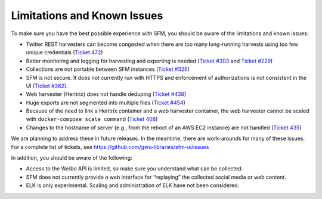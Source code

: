 ==============================
 Limitations and Known Issues
==============================

To make sure you have the best possible experience with SFM, you should be aware of the limitations and known issues:

* Twitter REST harvesters can become congested when there are too many long-running harvests using too few unique credentials (`Ticket 472 <https://github.com/gwu-libraries/sfm-ui/issues/472>`_)
* Better monitoring and logging for harvesting and exporting is needed (`Ticket #303 <https://github.com/gwu-libraries/sfm-ui/issues/303>`_ and `Ticket #229 <https://github.com/gwu-libraries/sfm-ui/issues/229>`_)
* Collections are not portable between SFM instances (`Ticket #326 <https://github.com/gwu-libraries/sfm-ui/issues/326>`_)
* SFM is not secure.  It does not currently run with HTTPS and enforcement of authorizations is not consistent in the UI (`Ticket #362 <https://github.com/gwu-libraries/sfm-ui/issues/362>`_).
* Web harvester (Heritrix) does not handle deduping (`Ticket #438 <https://github.com/gwu-libraries/sfm-ui/issues/438>`_)
* Huge exports are not segmented into multiple files (`Ticket #454 <https://github.com/gwu-libraries/sfm-ui/issues/454>`_)
* Because of the need to link a Heritrix container and a web harvester container, the web harvester cannot be scaled with ``docker-compose scale command`` (`Ticket 408 <https://github.com/gwu-libraries/sfm-ui/issues/408>`_)
* Changes to the hostname of server (e.g., from the reboot of an AWS EC2 instance) are not handled (`Ticket 435 <https://github.com/gwu-libraries/sfm-ui/issues/435>`_)

We are planning to address these in future releases. In the meantime, there are work-arounds for many of these issues. For a complete list of tickets, see https://github.com/gwu-libraries/sfm-ui/issues

In addition, you should be aware of the following:

* Access to the Weibo API is limited, so make sure you understand what can be collected.
* SFM does not currently provide a web interface for “replaying” the collected social media or web content.
* ELK is only experimental.  Scaling and administration of ELK have not been considered.
